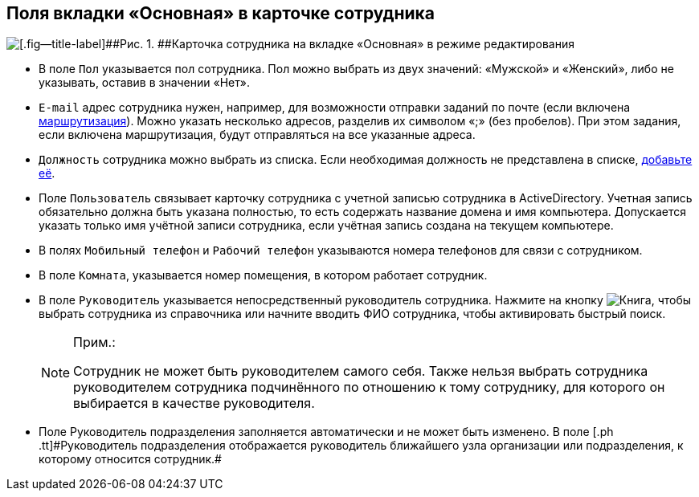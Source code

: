 
== Поля вкладки «Основная» в карточке сотрудника

image::EmployeeCardEdit.png[[.fig--title-label]##Рис. 1. ##Карточка сотрудника на вкладке «Основная» в режиме редактирования]

* В поле [.kbd .ph .userinput]`Пол` указывается пол сотрудника. Пол можно выбрать из двух значений: «Мужской» и «Женский», либо не указывать, оставив в значении «Нет».
* [#staff_Employee_main_common__email]#[.kbd .ph .userinput]`E-mail` адрес сотрудника нужен, например, для возможности отправки заданий по почте (если включена xref:staff_RoutTypes.adoc[маршрутизация]). Можно указать несколько адресов, разделив их символом «;» (без пробелов). При этом задания, если включена маршрутизация, будут отправляться на все указанные адреса.#
* [#staff_Employee_main_common__duty]#[.kbd .ph .userinput]`Должность` сотрудника можно выбрать из списка. Если необходимая должность не представлена в списке, xref:CreateNewDuty.adoc[добавьте её].#
* Поле [.kbd .ph .userinput]`Пользователь` связывает карточку сотрудника с учетной записью сотрудника в ActiveDirectory. Учетная запись обязательно должна быть указана полностью, то есть содержать название домена и имя компьютера. Допускается указать только имя учётной записи сотрудника, если учётная запись создана на текущем компьютере.
* В полях [.kbd .ph .userinput]`Мобильный телефон` и [.kbd .ph .userinput]`Рабочий телефон` указываются номера телефонов для связи с сотрудником.
* В поле [.kbd .ph .userinput]`Комната`, указывается номер помещения, в котором работает сотрудник.
* В поле [.kbd .ph .userinput]`Руководитель` указывается непосредственный руководитель сотрудника. [.ph]#Нажмите на кнопку image:buttons/bt_selector_book.png[Книга], чтобы выбрать сотрудника из справочника или начните вводить ФИО сотрудника, чтобы активировать быстрый поиск.#
+
[NOTE]
====
[.note__title]#Прим.:#

Сотрудник не может быть руководителем самого себя. Также нельзя выбрать сотрудника руководителем сотрудника подчинённого по отношению к тому сотруднику, для которого он выбирается в качестве руководителя.
====
* Поле [.ph .tt]#Руководитель подразделения# заполняется автоматически и не может быть изменено. [.ph]#В поле [.ph .tt]#Руководитель подразделения# отображается руководитель ближайшего узла организации или подразделения, к которому относится сотрудник.#

